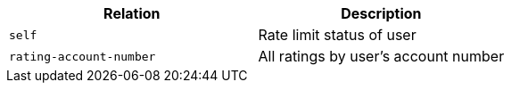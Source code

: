 |===
|Relation|Description

|`+self+`
|Rate limit status of user

|`+rating-account-number+`
|All ratings by user's account number

|===
